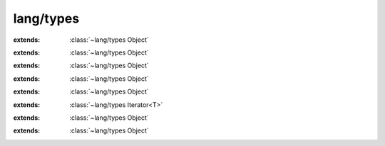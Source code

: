 lang/types
==========

.. module:: lang/types

.. function:: atoi (:cover:`~lang/types String` ) -> :cover:`~lang/types Int` 
    
.. function:: atol (:cover:`~lang/types String` ) -> :cover:`~lang/types Long` 
    
.. cover:: Void
    
    :from: ``void``
.. cover:: Pointer
    
    :from: ``void*``
    .. memberfunction:: toString -> :cover:`~lang/types String` 
        
.. cover:: Char
    
    :from: ``char``
    .. memberfunction:: isAlphaNumeric -> :cover:`~lang/types Bool` 
        
    .. memberfunction:: isAlpha -> :cover:`~lang/types Bool` 
        
    .. memberfunction:: isLower -> :cover:`~lang/types Bool` 
        
    .. memberfunction:: isUpper -> :cover:`~lang/types Bool` 
        
    .. memberfunction:: isDigit -> :cover:`~lang/types Bool` 
        
    .. memberfunction:: isHexDigit -> :cover:`~lang/types Bool` 
        
    .. memberfunction:: isControl -> :cover:`~lang/types Bool` 
        
    .. memberfunction:: isGraph -> :cover:`~lang/types Bool` 
        
    .. memberfunction:: isPrintable -> :cover:`~lang/types Bool` 
        
    .. memberfunction:: isPunctuation -> :cover:`~lang/types Bool` 
        
    .. memberfunction:: isWhitespace -> :cover:`~lang/types Bool` 
        
    .. memberfunction:: isBlank -> :cover:`~lang/types Bool` 
        
    .. memberfunction:: toInt -> :cover:`~lang/types Int` 
        
    .. memberfunction:: toLower -> :cover:`~lang/types Char` 
        
    .. memberfunction:: toUpper -> :cover:`~lang/types Char` 
        
    .. memberfunction:: toString -> :cover:`~lang/types String` 
        
    .. memberfunction:: print
        
    .. memberfunction:: println
        
.. cover:: SChar
    
    :extends: :cover:`~lang/types Char` 
    :from: ``signed char``
.. cover:: UChar
    
    :extends: :cover:`~lang/types Char` 
    :from: ``unsigned char``
.. cover:: WChar
    
    :from: ``wchar_t``
.. cover:: String
    
    :from: ``Char*``
    .. memberfunction:: new~withLength (length: :cover:`~lang/types SizeT` ) -> :cover:`~lang/types String` 
        
    .. memberfunction:: new~withChar (c: :cover:`~lang/types Char` ) -> :cover:`~lang/types String` 
        
    .. memberfunction:: compare (other: :cover:`~lang/types String` , start, length: :cover:`~lang/types SizeT` ) -> :cover:`~lang/types Bool` 
        
        compare `length` characters of `this` with `other`, starting at `start`.
        
    .. memberfunction:: compare~implicitLength (other: :cover:`~lang/types String` , start: :cover:`~lang/types SizeT` ) -> :cover:`~lang/types Bool` 
        
    .. memberfunction:: compare~whole (other: :cover:`~lang/types String` ) -> :cover:`~lang/types Bool` 
        
    .. memberfunction:: length -> :cover:`~lang/types SizeT` 
        
    .. memberfunction:: equals (other: :cover:`~lang/types String` ) -> :cover:`~lang/types Bool` 
        
    .. memberfunction:: toInt -> :cover:`~lang/types Int` 
        
    .. memberfunction:: toLong -> :cover:`~lang/types Long` 
        
    .. memberfunction:: toLLong -> :cover:`~lang/types LLong` 
        
    .. memberfunction:: toDouble -> :cover:`~lang/types Double` 
        
    .. memberfunction:: toFloat -> :cover:`~lang/types Float` 
        
    .. memberfunction:: isEmpty -> :cover:`~lang/types Bool` 
        
    .. memberfunction:: startsWith (s: :cover:`~lang/types String` ) -> :cover:`~lang/types Bool` 
        
    .. memberfunction:: startsWith~withChar (c: :cover:`~lang/types Char` ) -> :cover:`~lang/types Bool` 
        
    .. memberfunction:: endsWith (s: :cover:`~lang/types String` ) -> :cover:`~lang/types Bool` 
        
    .. memberfunction:: indexOf~charZero (c: :cover:`~lang/types Char` ) -> :cover:`~lang/types Int` 
        
    .. memberfunction:: indexOf~char (c: :cover:`~lang/types Char` , start: :cover:`~lang/types Int` ) -> :cover:`~lang/types Int` 
        
    .. memberfunction:: indexOf~stringZero (s: :cover:`~lang/types String` ) -> :cover:`~lang/types Int` 
        
    .. memberfunction:: indexOf~string (s: :cover:`~lang/types String` , start: :cover:`~lang/types Int` ) -> :cover:`~lang/types Int` 
        
    .. memberfunction:: contains~char (c: :cover:`~lang/types Char` ) -> :cover:`~lang/types Bool` 
        
    .. memberfunction:: contains~string (s: :cover:`~lang/types String` ) -> :cover:`~lang/types Bool` 
        
    .. memberfunction:: trim~space -> :cover:`~lang/types String` 
        
    .. memberfunction:: trim (c: :cover:`~lang/types Char` ) -> :cover:`~lang/types String` 
        
    .. memberfunction:: trim~string (s: :cover:`~lang/types String` ) -> :cover:`~lang/types String` 
        
    .. memberfunction:: first -> :cover:`~lang/types SizeT` 
        
    .. memberfunction:: lastIndex -> :cover:`~lang/types SizeT` 
        
    .. memberfunction:: last -> :cover:`~lang/types Char` 
        
    .. memberfunction:: lastIndexOf (c: :cover:`~lang/types Char` ) -> :cover:`~lang/types SizeT` 
        
    .. memberfunction:: substring~tillEnd (start: :cover:`~lang/types SizeT` ) -> :cover:`~lang/types String` 
        
    .. memberfunction:: substring (start, end: :cover:`~lang/types SizeT` ) -> :cover:`~lang/types String` 
        
    .. memberfunction:: reverse -> :cover:`~lang/types String` 
        
    .. memberfunction:: print
        
    .. memberfunction:: println
        
    .. memberfunction:: times (count: :cover:`~lang/types Int` ) -> :cover:`~lang/types String` 
        
    .. memberfunction:: clone -> :cover:`~lang/types String` 
        
    .. memberfunction:: append (other: :cover:`~lang/types String` ) -> :cover:`~lang/types String` 
        
    .. memberfunction:: append~char (other: :cover:`~lang/types Char` ) -> :cover:`~lang/types String` 
        
    .. memberfunction:: count~char (what: :cover:`~lang/types Char` ) -> :cover:`~lang/types SizeT` 
        
    .. memberfunction:: count~string (what: :cover:`~lang/types String` ) -> :cover:`~lang/types SizeT` 
        
    .. memberfunction:: replace (oldie, kiddo: :cover:`~lang/types Char` ) -> :cover:`~lang/types String` 
        
    .. memberfunction:: replace~string (oldie, kiddo: :cover:`~lang/types String` ) -> :cover:`~lang/types String` 
        
    .. memberfunction:: prepend (other: :cover:`~lang/types String` ) -> :cover:`~lang/types String` 
        
    .. memberfunction:: prepend~char (other: :cover:`~lang/types Char` ) -> :cover:`~lang/types String` 
        
    .. memberfunction:: toLower -> :cover:`~lang/types String` 
        
    .. memberfunction:: toUpper -> :cover:`~lang/types String` 
        
    .. memberfunction:: charAt (index: :cover:`~lang/types SizeT` ) -> :cover:`~lang/types Char` 
        
    .. memberfunction:: format (...) -> :cover:`~lang/types String` 
        
    .. memberfunction:: scanf (format: :cover:`~lang/types String` , ...) -> :cover:`~lang/types Int` 
        
    .. memberfunction:: iterator -> :class:`~lang/types StringIterator<T>` 
        
.. cover:: LLong
    
    :from: ``signed long long``
    .. memberfunction:: toString -> :cover:`~lang/types String` 
        
    .. memberfunction:: toHexString -> :cover:`~lang/types String` 
        
    .. memberfunction:: isOdd -> :cover:`~lang/types Bool` 
        
    .. memberfunction:: isEven -> :cover:`~lang/types Bool` 
        
    .. memberfunction:: in (range: :cover:`~lang/types Range` ) -> :cover:`~lang/types Bool` 
        
.. cover:: Long
    
    :extends: :cover:`~lang/types LLong` 
    :from: ``signed long``
.. cover:: Int
    
    :extends: :cover:`~lang/types LLong` 
    :from: ``signed int``
.. cover:: Short
    
    :extends: :cover:`~lang/types LLong` 
    :from: ``signed short``
.. cover:: ULLong
    
    :extends: :cover:`~lang/types LLong` 
    :from: ``unsigned long long``
    .. memberfunction:: toString -> :cover:`~lang/types String` 
        
    .. memberfunction:: in (range: :cover:`~lang/types Range` ) -> :cover:`~lang/types Bool` 
        
.. cover:: ULong
    
    :extends: :cover:`~lang/types ULLong` 
    :from: ``unsigned long``
.. cover:: UInt
    
    :extends: :cover:`~lang/types ULLong` 
    :from: ``unsigned int``
.. cover:: UShort
    
    :extends: :cover:`~lang/types ULLong` 
    :from: ``unsigned short``
.. cover:: Int8
    
    :extends: :cover:`~lang/types LLong` 
    :from: ``int8_t``
.. cover:: Int16
    
    :extends: :cover:`~lang/types LLong` 
    :from: ``int16_t``
.. cover:: Int32
    
    :extends: :cover:`~lang/types LLong` 
    :from: ``int32_t``
.. cover:: Int64
    
    :extends: :cover:`~lang/types LLong` 
    :from: ``int64_t``
.. cover:: UInt8
    
    :extends: :cover:`~lang/types ULLong` 
    :from: ``uint8_t``
.. cover:: UInt16
    
    :extends: :cover:`~lang/types ULLong` 
    :from: ``uint16_t``
.. cover:: UInt32
    
    :extends: :cover:`~lang/types ULLong` 
    :from: ``uint32_t``
.. cover:: UInt64
    
    :extends: :cover:`~lang/types ULLong` 
    :from: ``uint64_t``
.. cover:: Octet
    
    :extends: :cover:`~lang/types ULLong` 
    :from: ``UInt8``
.. cover:: SizeT
    
    :extends: :cover:`~lang/types LLong` 
    :from: ``size_t``
.. cover:: PtrDiffT
    
    :extends: :cover:`~lang/types LLong` 
    :from: ``ptrdiff_t``
.. cover:: Bool
    
    :from: ``bool``
    .. memberfunction:: toString -> :cover:`~lang/types String` 
        
.. cover:: Float
    
    :extends: :cover:`~lang/types LDouble` 
    :from: ``float``
.. cover:: Double
    
    :extends: :cover:`~lang/types LDouble` 
    :from: ``double``
.. cover:: LDouble
    
    :from: ``long double``
    .. memberfunction:: toString -> :cover:`~lang/types String` 
        
    .. memberfunction:: abs -> :cover:`~lang/types LDouble` 
        
.. cover:: Range
    
    .. memberfunction:: new (min, max: :cover:`~lang/types Int` ) -> :cover:`~lang/types Range` 
        
.. class:: Class
    
    :extends: :class:`~lang/types Object` 
    .. memberfunction:: alloc -> :class:`~lang/types Object` 
        
    .. memberfunction:: inheritsFrom (T: :class:`~lang/types Class` ) -> :cover:`~lang/types Bool` 
        
    .. field:: instanceSize -> :cover:`~lang/types SizeT` 
    
    .. field:: size -> :cover:`~lang/types SizeT` 
    
    .. field:: name -> :cover:`~lang/types String` 
    
    .. field:: super -> :class:`~lang/types Class` 
    
    .. field:: __defaults__ -> Func 
    
    .. field:: __destroy__ -> Func 
    
    .. field:: __load__ -> Func 
    
.. class:: Object
    
    .. memberfunction:: instanceOf (T: :class:`~lang/types Class` ) -> :cover:`~lang/types Bool` 
        
    .. field:: class -> :class:`~lang/types Class` 
    
.. class:: Iterator<T>
    
    :extends: :class:`~lang/types Object` 
    .. memberfunction:: hasNext -> :cover:`~lang/types Bool` 
        
    .. memberfunction:: next -> T 
        
    .. memberfunction:: hasPrev -> :cover:`~lang/types Bool` 
        
    .. memberfunction:: prev -> T 
        
    .. memberfunction:: remove -> :cover:`~lang/types Bool` 
        
    .. field:: T -> :class:`~lang/types Class` 
    
.. class:: Iterable<T>
    
    :extends: :class:`~lang/types Object` 
    .. memberfunction:: iterator -> :class:`~lang/types Iterator<T>` 
        
    .. memberfunction:: toArrayList -> :class:`~structs/ArrayList ArrayList<T>` 
        
        @return the contents of the iterable as ArrayList.
        
        
    .. field:: T -> :class:`~lang/types Class` 
    
.. class:: Interface
    
    :extends: :class:`~lang/types Object` 
    .. staticmemberfunction:: new (realThis, funcs: :class:`~lang/types Object` ) -> :class:`~lang/types Interface` 
        
    .. memberfunction:: init (realThis, funcs: :class:`~lang/types Object` )
        
    .. field:: realThis -> :class:`~lang/types Object` 
    
    .. field:: funcs -> :class:`~lang/types Object` 
    
.. class:: Exception
    
    :extends: :class:`~lang/types Object` 
    .. staticmemberfunction:: new (origin: :class:`~lang/types Class` , msg: :cover:`~lang/types String` ) -> :class:`~lang/types Exception` 
        
    .. memberfunction:: init (origin: :class:`~lang/types Class` , msg: :cover:`~lang/types String` )
        
    .. staticmemberfunction:: new~noOrigin (msg: :cover:`~lang/types String` ) -> :class:`~lang/types Exception` 
        
    .. memberfunction:: init~noOrigin (msg: :cover:`~lang/types String` )
        
    .. memberfunction:: crash
        
    .. memberfunction:: getMessage -> :cover:`~lang/types String` 
        
    .. memberfunction:: print
        
    .. memberfunction:: throw
        
    .. field:: origin -> :class:`~lang/types Class` 
    
    .. field:: msg -> :cover:`~lang/types String` 
    
.. class:: StringIterator<T>
    
    :extends: :class:`~lang/types Iterator<T>` 
    .. staticmemberfunction:: new (str: :cover:`~lang/types String` ) -> :class:`~lang/types StringIterator<T>` 
        
    .. memberfunction:: init (str: :cover:`~lang/types String` )
        
    .. memberfunction:: hasNext -> :cover:`~lang/types Bool` 
        
    .. memberfunction:: next -> T 
        
    .. memberfunction:: hasPrev -> :cover:`~lang/types Bool` 
        
    .. memberfunction:: prev -> T 
        
    .. memberfunction:: remove -> :cover:`~lang/types Bool` 
        
    .. field:: i -> :cover:`~lang/types Int` 
    
    .. field:: str -> :cover:`~lang/types String` 
    
.. class:: None
    
    :extends: :class:`~lang/types Object` 
    .. staticmemberfunction:: new -> :class:`~lang/types None` 
        
    .. memberfunction:: init
        
.. class:: Cell<T>
    
    :extends: :class:`~lang/types Object` 
    .. staticmemberfunction:: new (val: T ) -> :class:`~lang/types Cell<T>` 
        
    .. memberfunction:: init (val: T )
        
    .. field:: T -> :class:`~lang/types Class` 
    
    .. field:: val -> T 
    
.. var:: DBL_MAX -> :cover:`~lang/types Double` 

.. var:: DBL_MIN -> :cover:`~lang/types Double` 

.. var:: FLT_MAX -> :cover:`~lang/types Float` 

.. var:: FLT_MIN -> :cover:`~lang/types Float` 

.. var:: LDBL_MAX -> :cover:`~lang/types LDouble` 

.. var:: LDBL_MIN -> :cover:`~lang/types LDouble` 

